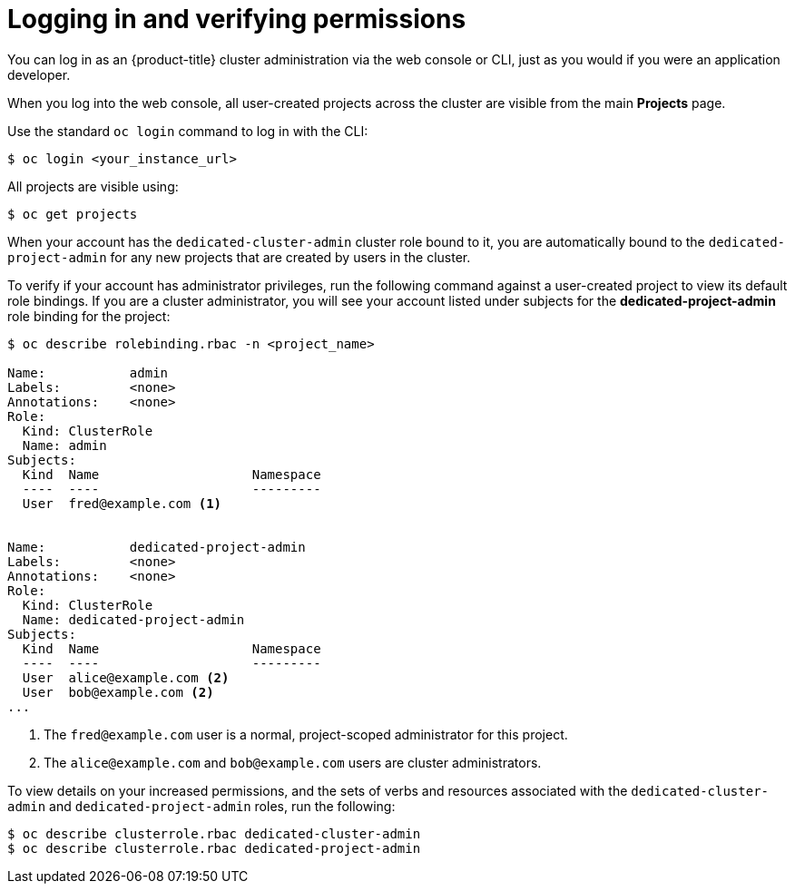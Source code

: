 // Module included in the following assemblies:
//
// administering_a_cluster/dedicated-admin-role.adoc

[id="dedicated-admin-logging-in-verifying-permissions{context}"]
= Logging in and verifying permissions

You can log in as an {product-title} cluster administration via the web console
or CLI, just as you would if you were an application developer.

When you log into the web console, all user-created projects across the cluster
are visible from the main *Projects* page.

Use the standard `oc login` command to log in with the CLI:

----
$ oc login <your_instance_url>
----

All projects are visible using:

----
$ oc get projects
----

When your account has the `dedicated-cluster-admin` cluster role bound to it,
you are automatically bound to the `dedicated-project-admin` for any new
projects that are created by users in the cluster.

To verify if your account has administrator privileges, run the following
command against a user-created project to view its default role bindings. If you
are a cluster administrator, you will see your account listed under subjects for
the *dedicated-project-admin* role binding for the project:

----
$ oc describe rolebinding.rbac -n <project_name>

Name:		admin
Labels:		<none>
Annotations:	<none>
Role:
  Kind:	ClusterRole
  Name:	admin
Subjects:
  Kind	Name			Namespace
  ----	----			---------
  User	fred@example.com <1>


Name:		dedicated-project-admin
Labels:		<none>
Annotations:	<none>
Role:
  Kind:	ClusterRole
  Name:	dedicated-project-admin
Subjects:
  Kind	Name			Namespace
  ----	----			---------
  User	alice@example.com <2>
  User	bob@example.com <2>
...
----
<1> The `fred@example.com` user is a normal, project-scoped administrator for
this project.
<2> The `alice@example.com` and `bob@example.com` users are cluster
administrators.

To view details on your increased permissions, and the sets of
verbs and resources associated with the `dedicated-cluster-admin` and
`dedicated-project-admin` roles, run the following:

----
$ oc describe clusterrole.rbac dedicated-cluster-admin
$ oc describe clusterrole.rbac dedicated-project-admin
----
